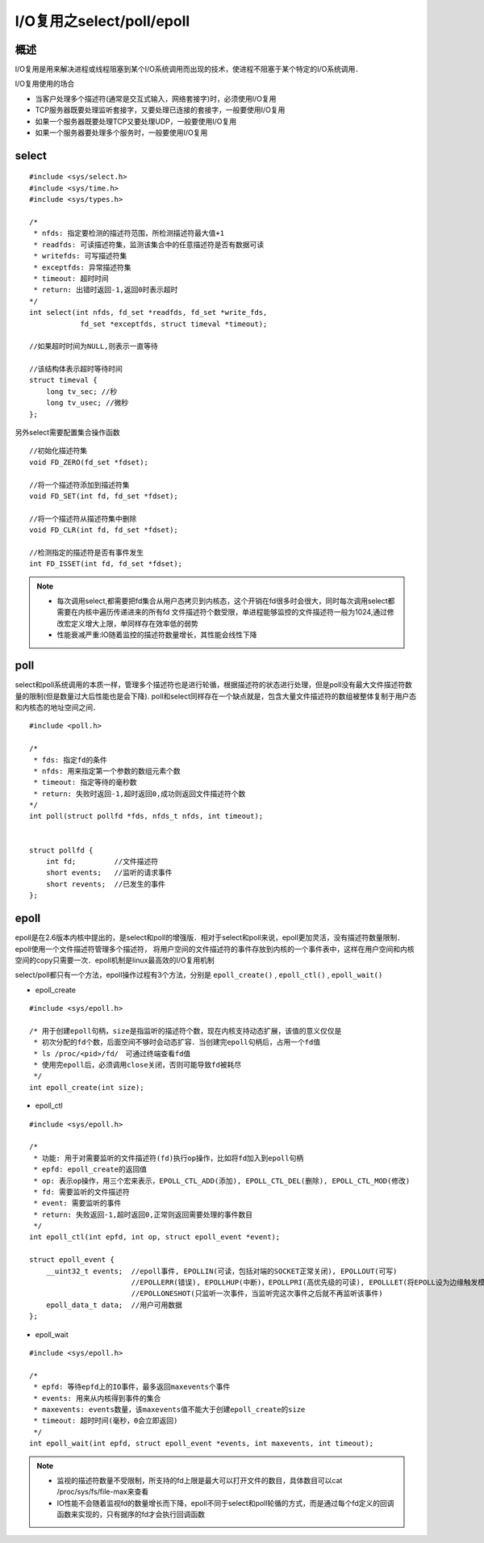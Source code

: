 I/O复用之select/poll/epoll
==============================

概述
-------

I/O复用是用来解决进程或线程阻塞到某个I/O系统调用而出现的技术，使进程不阻塞于某个特定的I/O系统调用．

I/O复用使用的场合

- 当客户处理多个描述符(通常是交互式输入，网络套接字)时，必须使用I/O复用

- TCP服务器既要处理监听套接字，又要处理已连接的套接字，一般要使用I/O复用

- 如果一个服务器既要处理TCP又要处理UDP，一般要使用I/O复用

- 如果一个服务器要处理多个服务时，一般要使用I/O复用

select
---------

::

    #include <sys/select.h>
    #include <sys/time.h>
    #include <sys/types.h>

    /*
     * nfds: 指定要检测的描述符范围，所检测描述符最大值+1
     * readfds: 可读描述符集，监测该集合中的任意描述符是否有数据可读
     * writefds: 可写描述符集
     * exceptfds: 异常描述符集
     * timeout: 超时时间
     * return: 出错时返回-1,返回0时表示超时
    */
    int select(int nfds, fd_set *readfds, fd_set *write_fds,
                fd_set *exceptfds, struct timeval *timeout);

    //如果超时时间为NULL,则表示一直等待

    //该结构体表示超时等待时间
    struct timeval {
        long tv_sec; //秒
        long tv_usec; //微秒
    };


另外select需要配置集合操作函数

::

    //初始化描述符集
    void FD_ZERO(fd_set *fdset);

    //将一个描述符添加到描述符集
    void FD_SET(int fd, fd_set *fdset);

    //将一个描述符从描述符集中删除
    void FD_CLR(int fd, fd_set *fdset);

    //检测指定的描述符是否有事件发生
    int FD_ISSET(int fd, fd_set *fdset);


.. note::
    - 每次调用select,都需要把fd集合从用户态拷贝到内核态，这个开销在fd很多时会很大，同时每次调用select都需要在内核中遍历传递进来的所有fd
      文件描述符个数受限，单进程能够监控的文件描述符一般为1024,通过修改宏定义增大上限，单同样存在效率低的弱势
    - 性能衰减严重:IO随着监控的描述符数量增长，其性能会线性下降


poll
-------

select和poll系统调用的本质一样，管理多个描述符也是进行轮循，根据描述符的状态进行处理，但是poll没有最大文件描述符数量的限制(但是数量过大后性能也是会下降).
poll和select同样存在一个缺点就是，包含大量文件描述符的数组被整体复制于用户态和内核态的地址空间之间．


::

    #include <poll.h>
    
    /*
     * fds: 指定fd的条件
     * nfds: 用来指定第一个参数的数组元素个数
     * timeout: 指定等待的毫秒数
     * return: 失败时返回-1,超时返回0,成功则返回文件描述符个数
    */
    int poll(struct pollfd *fds, nfds_t nfds, int timeout);


    struct pollfd {
        int fd;         //文件描述符
        short events;   //监听的请求事件
        short revents;  //已发生的事件
    };


.. image::
    res/pool_return.png


epoll
----------

epoll是在2.6版本内核中提出的，是select和poll的增强版．相对于select和poll来说，epoll更加灵活，没有描述符数量限制．epoll使用一个文件描述符管理多个描述符，
将用户空间的文件描述符的事件存放到内核的一个事件表中，这样在用户空间和内核空间的copy只需要一次．epoll机制是linux最高效的I/O复用机制

select/poll都只有一个方法，epoll操作过程有3个方法，分别是 ``epoll_create()`` , ``epoll_ctl()`` , ``epoll_wait()``

- epoll_create

::

    #include <sys/epoll.h>
    
    /* 用于创建epoll句柄，size是指监听的描述符个数，现在内核支持动态扩展，该值的意义仅仅是
     * 初次分配的fd个数，后面空间不够时会动态扩容．当创建完epoll句柄后，占用一个fd值
     * ls /proc/<pid>/fd/　可通过终端查看fd值
     * 使用完epoll后，必须调用close关闭，否则可能导致fd被耗尽
     */
    int epoll_create(int size);


- epoll_ctl

::

    #include <sys/epoll.h>

    /*
     * 功能: 用于对需要监听的文件描述符(fd)执行op操作，比如将fd加入到epoll句柄
     * epfd: epoll_create的返回值
     * op: 表示op操作，用三个宏来表示，EPOLL_CTL_ADD(添加), EPOLL_CTL_DEL(删除), EPOLL_CTL_MOD(修改)
     * fd: 需要监听的文件描述符
     * event: 需要监听的事件
     * return: 失败返回-1,超时返回0,正常则返回需要处理的事件数目
     */
    int epoll_ctl(int epfd, int op, struct epoll_event *event);

    struct epoll_event {
        __uint32_t events;  //epoll事件, EPOLLIN(可读，包括对端的SOCKET正常关闭), EPOLLOUT(可写)
                            //EPOLLERR(错误), EPOLLHUP(中断)，EPOLLPRI(高优先级的可读), EPOLLLET(将EPOLL设为边缘触发模式，这是相对水平触发来说的)
                            //EPOLLONESHOT(只监听一次事件，当监听完这次事件之后就不再监听该事件)
        epoll_data_t data;  //用户可用数据
    };


- epoll_wait

::

    #include <sys/epoll.h>

    /*
     * epfd: 等待epfd上的IO事件，最多返回maxevents个事件
     * events: 用来从内核得到事件的集合
     * maxevents: events数量，该maxevents值不能大于创建epoll_create的size
     * timeout: 超时时间(毫秒，0会立即返回)
     */
    int epoll_wait(int epfd, struct epoll_event *events, int maxevents, int timeout);
    

.. note::
    - 监视的描述符数量不受限制，所支持的fd上限是最大可以打开文件的数目，具体数目可以cat /proc/sys/fs/file-max来查看
    - IO性能不会随着监视fd的数量增长而下降，epoll不同于select和poll轮循的方式，而是通过每个fd定义的回调函数来实现的，只有据序的fd才会执行回调函数

